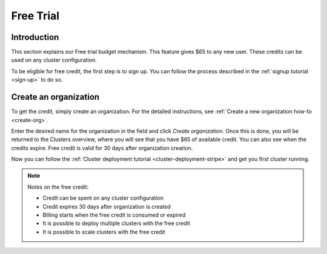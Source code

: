 .. _free-trial-budget:
.. _free-trial-budget-signup:

==========
Free Trial
==========


Introduction
============

This section explains our Free trial budget mechanism. This feature gives $65
to any new user. These credits can be used on any cluster configuration.

To be eligible for free credit, the first step is to sign up.  You can follow
the process described in the  :ref:`signup tutorial <sign-up>` to do so.


.. _free-trial-budget-org:

Create an organization
======================

To get the credit, simply create an organization. For the detailed
instructions, see  :ref:`Create a new organization how-to
<create-org>`.

Enter the desired name for the organization in the field and click *Create
organization*. Once this is done, you will be returned to the Clusters
overview, where you will see that you have $65 of available credit. You can
also see when the credits expire. Free credit is valid for 30 days after
organization creation.

.. image:: ../../_assets/img/free-trial-organization.png
   :alt: Create an organization

Now you can follow the 
:ref:`Cluster deployment tutorial <cluster-deployment-stripe>` and get you
first cluster running.

.. NOTE::
    Notes on the free credit:
     
    - Credit can be spent on any cluster configuration
    - Credit expires 30 days after organization is created
    - Billing starts when the free credit is consumed or expired
    - It is possible to deploy multiple clusters with the free credit
    - It is possible to scale clusters with the free credit
